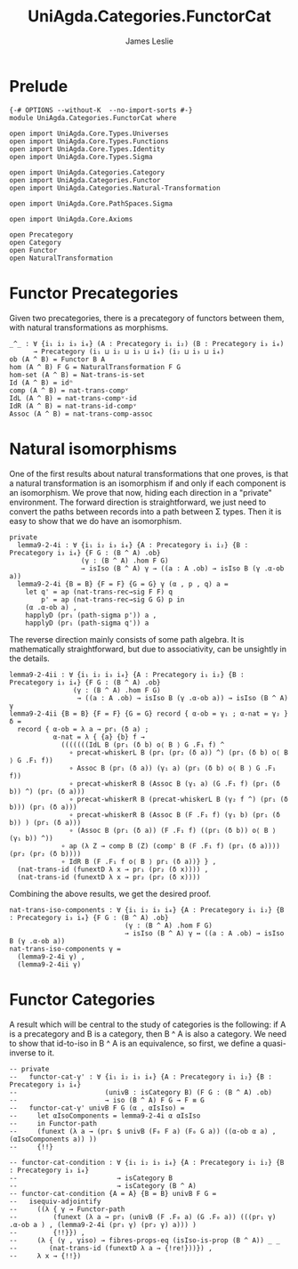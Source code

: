 #+title:  UniAgda.Categories.FunctorCat
#+description: Functor Categories
#+author: James Leslie
#+STARTUP: hideblocks
#+OPTIONS: tex:t
* Prelude
#+begin_src agda2
{-# OPTIONS --without-K  --no-import-sorts #-}
module UniAgda.Categories.FunctorCat where

open import UniAgda.Core.Types.Universes
open import UniAgda.Core.Types.Functions
open import UniAgda.Core.Types.Identity
open import UniAgda.Core.Types.Sigma

open import UniAgda.Categories.Category
open import UniAgda.Categories.Functor
open import UniAgda.Categories.Natural-Transformation

open import UniAgda.Core.PathSpaces.Sigma

open import UniAgda.Core.Axioms

open Precategory
open Category
open Functor
open NaturalTransformation
#+end_src
* Functor Precategories
Given two precategories, there is a precategory of functors between them, with natural transformations as morphisms.
#+begin_src agda2
_^_ : ∀ {i₁ i₂ i₃ i₄} (A : Precategory i₁ i₂) (B : Precategory i₃ i₄)
      → Precategory (i₁ ⊔ i₂ ⊔ i₃ ⊔ i₄) (i₂ ⊔ i₃ ⊔ i₄)
ob (A ^ B) = Functor B A
hom (A ^ B) F G = NaturalTransformation F G
hom-set (A ^ B) = Nat-trans-is-set
Id (A ^ B) = idⁿ
comp (A ^ B) = nat-trans-compᵛ
IdL (A ^ B) = nat-trans-compᵛ-id
IdR (A ^ B) = nat-trans-id-compᵛ
Assoc (A ^ B) = nat-trans-comp-assoc
#+end_src
* Natural isomorphisms
One of the first results about natural transformations that one proves, is that a natural transformation is an isomorphism if and only if each component is an isomorphism. We prove that now, hiding each direction in a "private" environment. The forward direction is straightforward, we just need to convert the paths between records into a path between Σ types. Then it is easy to show that we do have an isomorphism.
#+begin_src agda2
private
  lemma9-2-4i : ∀ {i₁ i₂ i₃ i₄} {A : Precategory i₁ i₂} {B : Precategory i₃ i₄} {F G : (B ^ A) .ob}
                  (γ : (B ^ A) .hom F G)
                  → isIso (B ^ A) γ → ((a : A .ob) → isIso B (γ .α-ob a))
  lemma9-2-4i {B = B} {F = F} {G = G} γ (α , p , q) a =
    let q' = ap (nat-trans-rec→sig F F) q
        p' = ap (nat-trans-rec→sig G G) p in
    (α .α-ob a) ,
    happlyD (pr₁ (path-sigma p')) a ,
    happlyD (pr₁ (path-sigma q')) a
#+end_src

The reverse direction mainly consists of some path algebra. It is mathematically straightforward, but due to associativity, can be unsightly in the details.
#+begin_src agda2
  lemma9-2-4ii : ∀ {i₁ i₂ i₃ i₄} {A : Precategory i₁ i₂} {B : Precategory i₃ i₄} {F G : (B ^ A) .ob}
                  (γ : (B ^ A) .hom F G)
                   → ((a : A .ob) → isIso B (γ .α-ob a)) → isIso (B ^ A) γ
  lemma9-2-4ii {B = B} {F = F} {G = G} record { α-ob = γ₁ ; α-nat = γ₂ } δ =
    record { α-ob = λ a → pr₁ (δ a) ;
             α-nat = λ { {a} {b} f →
               (((((((IdL B (pr₁ (δ b) o⟨ B ⟩ G .F₁ f) ^
                 ∘ precat-whiskerL B (pr₁ (pr₂ (δ a)) ^) (pr₁ (δ b) o⟨ B ⟩ G .F₁ f))
                 ∘ Assoc B (pr₁ (δ a)) (γ₁ a) (pr₁ (δ b) o⟨ B ⟩ G .F₁ f))
                 ∘ precat-whiskerR B (Assoc B (γ₁ a) (G .F₁ f) (pr₁ (δ b)) ^) (pr₁ (δ a)))
                 ∘ precat-whiskerR B (precat-whiskerL B (γ₂ f ^) (pr₁ (δ b))) (pr₁ (δ a)))
                 ∘ precat-whiskerR B (Assoc B (F .F₁ f) (γ₁ b) (pr₁ (δ b)) ) (pr₁ (δ a)))
                 ∘ (Assoc B (pr₁ (δ a)) (F .F₁ f) ((pr₁ (δ b)) o⟨ B ⟩ (γ₁ b)) ^))
               ∘ ap (λ Z → comp B (Z) (comp' B (F .F₁ f) (pr₁ (δ a)))) (pr₂ (pr₂ (δ b))))
               ∘ IdR B (F .F₁ f o⟨ B ⟩ pr₁ (δ a))} } ,
    (nat-trans-id (funextD λ x → pr₁ (pr₂ (δ x)))) ,
    (nat-trans-id (funextD λ x → pr₂ (pr₂ (δ x))))
#+end_src

Combining the above results, we get the desired proof.
#+begin_src agda2
nat-trans-iso-components : ∀ {i₁ i₂ i₃ i₄} {A : Precategory i₁ i₂} {B : Precategory i₃ i₄} {F G : (B ^ A) .ob}
                             (γ : (B ^ A) .hom F G)
                             → isIso (B ^ A) γ ↔ ((a : A .ob) → isIso B (γ .α-ob a))
nat-trans-iso-components γ =
  (lemma9-2-4i γ) ,
  (lemma9-2-4ii γ)
#+end_src
* Functor Categories
A result which will be central to the study of categories is the following: if A is a precategory and B is a category, then B ^ A is also a category. We need to show that id-to-iso in B ^ A is an equivalence, so first, we define a quasi-inverse to it.
#+begin_src agda2
-- private
--   functor-cat-γ' : ∀ {i₁ i₂ i₃ i₄} {A : Precategory i₁ i₂} {B : Precategory i₃ i₄}
--                      (univB : isCategory B) (F G : (B ^ A) .ob)
--                      → iso (B ^ A) F G → F ≡ G
--   functor-cat-γ' univB F G (α , αIsIso) =
--     let αIsoComponents = lemma9-2-4i α αIsIso
--     in Functor-path
--     (funext (λ a → (pr₁ $ univB (F₀ F a) (F₀ G a)) ((α-ob α a) , (αIsoComponents a)) ))
--     {!!}
#+end_src
#+begin_src agda2
-- functor-cat-condition : ∀ {i₁ i₂ i₃ i₄} {A : Precategory i₁ i₂} {B : Precategory i₃ i₄}
--                         → isCategory B
--                         → isCategory (B ^ A)
-- functor-cat-condition {A = A} {B = B} univB F G =
--   isequiv-adjointify
--     ((λ { γ → Functor-path
--         (funext (λ a → pr₁ (univB (F .F₀ a) (G .F₀ a)) (((pr₁ γ) .α-ob a ) , (lemma9-2-4i (pr₁ γ) (pr₂ γ) a))) )
--         {!!}}) ,
--     (λ { (γ , γiso) → fibres-props-eq (isIso-is-prop (B ^ A)) _ _
--        (nat-trans-id (funextD λ a → {!re!}))}) ,
--     λ x → {!!})
#+end_src
